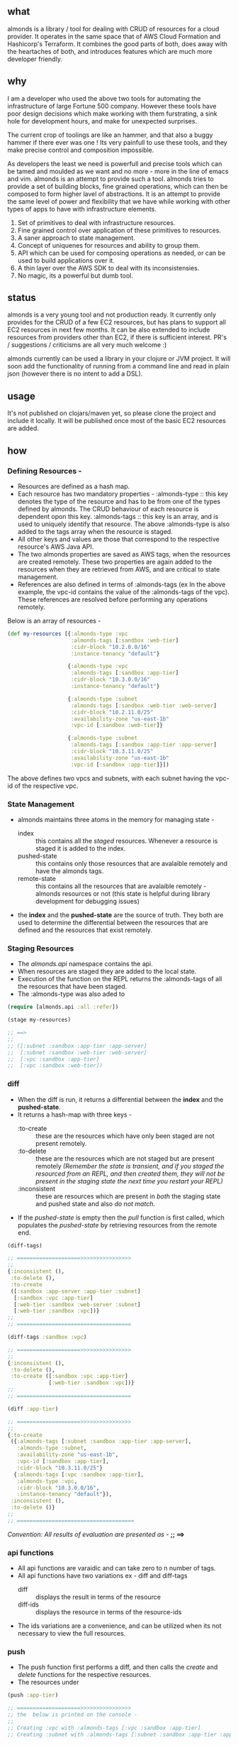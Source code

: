 ** what

almonds is a library / tool for dealing with CRUD of resources for a cloud provider. It operates in the same space that of AWS Cloud Formation and Hashicorp's Terraform. It combines the good parts of both, does away with the heartaches of both, and introduces features which are much more developer friendly.

** why

I am a developer who used the above two tools for automating the infrastructure of large Fortune 500 company. However these tools have poor design decisions which make working with them furstrating, a sink hole for development hours, and make for unexpected surprises.

The current crop of toolings are like an hammer, and that also a buggy hammer if there ever was one ! Its very painfull to use these tools, and they make precise control and composition impossible.

As developers the least we need is powerfull and precise tools which can be tamed and moulded as we want and no more - more in the line of emacs and vim. almonds is an attempt to provide such a tool. almonds tries to provide a set of building blocks, fine grained operations, which can then be composed to form higher lavel of abstractions. It is an attempt to provide the same level of power and flexibility that we have while working with other types of apps to have with infrastructure elements.

    1) Set of primitives to deal with infrastructure resources.
    2) Fine grained control over application of these primitives to resources.
    3) A saner approach to state management.
    4) Concept of uniquenes for resources and ability to group them.
    5) API which can be used for composing operations as needed, or can be used to build applications over it.
    6) A thin layer over the AWS SDK to deal with its inconsistensies.
    7) No magic, its a powerful but dumb tool.

** status

almonds is a very young tool and not production ready. It currently only provides for the CRUD of a few EC2 resources, but has plans to support all EC2 resources in next few months. It can be also extended to include resources from providers other than EC2, if there is sufficient interest. PR's / suggestions / criticisms are all very much welcome :)

almonds currently can be used a library in your clojure or JVM project. It will soon add the functionality of running from a command line and read in plain json (however there is no intent to add a DSL).

** usage

It's not published on clojars/maven yet, so please clone the project and include it locally. It will be published once most of the basic EC2 resources are added.

** how

*** Defining Resources -
    + Resources are defined as a hash map.
    + Each resource has two mandatory properties -
      :almonds-type :: this key denotes the type of the resource and has to be from one of the types defined by almonds. The CRUD behaviour of each resource is dependent opon this key.
      :almonds-tags :: this key is an array, and is used to uniquely identify that resource. The above :almonds-type is also added to the tags array when the resource is staged.
    + All other keys and values are those that correspond to the respective resource's AWS Java API.
    + The two almonds properties are saved as AWS tags, when the resources are created remotely. These two properties are again added to the resources when they are retrieved from AWS, and are critical to state management.
    + References are also defined in terms of :almonds-tags (ex In the above example, the vpc-id contains the value of the :almonds-tags of the vpc). These references are resolved before performing any operations remotely.

Below is an array of resources -

#+BEGIN_SRC clojure
  (def my-resources [{:almonds-type :vpc
                      :almonds-tags [:sandbox :web-tier]
                      :cidr-block "10.2.0.0/16"
                      :instance-tenancy "default"}

                     {:almonds-type :vpc
                      :almonds-tags [:sandbox :app-tier]
                      :cidr-block "10.3.0.0/16"
                      :instance-tenancy "default"}

                     {:almonds-type :subnet
                      :almonds-tags [:sandbox :web-tier :web-server]
                      :cidr-block "10.2.11.0/25"
                      :availability-zone "us-east-1b"
                      :vpc-id [:sandbox :web-tier]}

                     {:almonds-type :subnet
                      :almonds-tags [:sandbox :app-tier :app-server]
                      :cidr-block "10.3.11.0/25"
                      :availability-zone "us-east-1b"
                      :vpc-id [:sandbox :app-tier]}])
#+END_SRC

The above defines two vpcs and subnets, with each subnet having the vpc-id of the respective vpc.

*** State Management
    + almonds maintains three atoms in the memory for managing state -
      - index :: this contains all the /staged/ resources. Whenever a resource is staged it is added to the index.
      - pushed-state :: this contains only those resources that are avalaible remotely and have the almonds tags.
      - remote-state :: this contains all the resources that are avalaible remotely - almonds resources or not (this state is helpful during library development for debugging issues)
    + the *index* and the *pushed-state* are the source of truth. They both are used to determine the differential between the resources that are defined and the resources that exist remotely.

*** Staging Resources
    + The /almonds.api/ namespace contains the api.
    + When resources are staged they are added to the local state.
    + Execution of the function on the REPL returns the :almonds-tags of all the resources that have been staged.
    + The :almonds-type was also aded to

#+BEGIN_SRC clojure
  (require [almonds.api :all :refer])

  (stage my-resources)

  ;; ==>
  ;;
  ;; ([:subnet :sandbox :app-tier :app-server]
  ;;  [:subnet :sandbox :web-tier :web-server]
  ;;  [:vpc :sandbox :app-tier]
  ;;  [:vpc :sandbox :web-tier])
#+END_SRC

*** diff
    + When the diff is run, it returns a differential between the *index* and the *pushed-state*.
    + It returns a hash-map with three keys -
      - :to-create :: these are the resources which have only been staged are not present remotely.
      - :to-delete :: these are the resources which are not staged but are present remotely /(Remember the state is transient, and if you staged the resourced from an REPL, and then created them, they will not be present in the staging state the next time you restart your REPL)/
      - :inconsistent :: these are resources which are present in /both/ the staging state and pushed state and also /do not match/.
    + If the /pushed-state/ is empty then the /pull/ function is first called, which populates the /pushed-state/ by retrieving resources from the remote end.

#+BEGIN_SRC clojure
  (diff-tags)

  ;; ====================>>>>>>>>>>>>>>>>
  ;;
  {:inconsistent (),
   :to-delete (),
   :to-create
   ([:sandbox :app-server :app-tier :subnet]
    [:sandbox :vpc :app-tier]
    [:web-tier :sandbox :web-server :subnet]
    [:web-tier :sandbox :vpc])}
  ;;
  ;; ====================================

  (diff-tags :sandbox :vpc)

  ;; ====================>>>>>>>>>>>>>>>>
  ;;
  {:inconsistent (),
   :to-delete (),
   :to-create ([:sandbox :vpc :app-tier]
               [:web-tier :sandbox :vpc])}
  ;;
  ;; ====================================

  (diff :app-tier)

  ;; ====================>>>>>>>>>>>>>>>>
  ;;
  {:to-create
   ({:almonds-tags [:subnet :sandbox :app-tier :app-server],
     :almonds-type :subnet,
     :availability-zone "us-east-1b",
     :vpc-id [:sandbox :app-tier],
     :cidr-block "10.3.11.0/25"}
    {:almonds-tags [:vpc :sandbox :app-tier],
     :almonds-type :vpc,
     :cidr-block "10.3.0.0/16",
     :instance-tenancy "default"}),
   :inconsistent (),
   :to-delete ()}
  ;;
  ;; =====================================

#+END_SRC

/Convention: All results of evaluation are presented as -/  *;; ==>*

*** api functions
    + All api functions are varaidic and can take zero to n number of tags.
    + All api functions have two variations ex - diff and diff-tags
      - diff :: displays the result in terms of the resource
      - diff-ids :: displays the resource in terms of the resource-ids
    + The ids variations are a convenience, and can be utilized when its not necessary to view the full resources.

*** push
    - The push function first performs a diff, and then calls the /create/ and /delete/ functions for the respective resources.
    - The resources under

#+BEGIN_SRC clojure
  (push :app-tier)

  ;; ====================>>>>>>>>>>>>>>>>
  ;; the  below is printed on the console -
  ;;
  ;; Creating :vpc with :almonds-tags [:vpc :sandbox :app-tier]
  ;; Creating :subnet with :almonds-tags [:subnet :sandbox :app-tier :app-server]

  ;; ====================================

#+END_SRC

*** inconsistent


*** pull


** acknowledgements

almonds uses the amazing [[https://github.com/mcohen01/amazonica][amazonica]] library to interact with the AWS Java SDK. Its rapid development would not have been possible without it and also thanks to its maintainers for rapidly addressing issues raised during the dveloment of almonds.

a big shout out to the whole clojure community, without which it would have been too cumbersome to write this tool.

a big thanks to the emacs community which makes the process of development so productive and fun.
